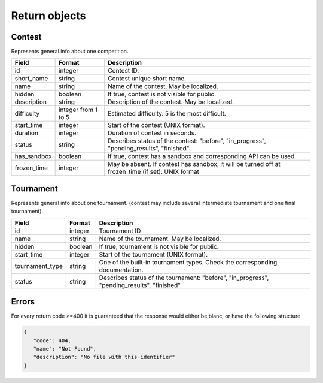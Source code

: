 Return objects
--------------

Contest
^^^^^^^
Represents general info about one competition.

.. csv-table::
   :header: "Field", "Format", "Description"

   id, integer, Contest ID.
   short_name, string, Contest unique short name.
   name, string, Name of the contest. May be localized.
   hidden, boolean, "If true, contest is not visible for public." 
   description, string, Description of the contest. May be localized.
   difficulty, integer from 1 to 5, Estimated difficulty. 5 is the most difficult.
   start_time, integer, Start of the contest (UNIX format).
   duration, integer, Duration of contest in seconds.
   status, string, "Describes status of the contest: ""before"", ""in_progress"", ""pending_results"", ""finished"""
   has_sandbox, boolean, "If true, contest has a sandbox and corresponding API can be used."
   frozen_time, integer, "May be absent. If contest has sandbox, it will be turned off at frozen_time (if set). UNIX format"
   
Tournament
^^^^^^^^^^

Represents general info about one tournament. (contest may include several intermediate tournament and one final tournament).

.. csv-table::
   :header: "Field", "Format", "Description"

   id, integer, Tournament ID
   name, string, Name of the tournament. May be localized.
   hidden, boolean, "If true, tournament is not visible for public."
   start_time, integer, Start of the tournament (UNIX format).
   tournament_type, string, One of the built-in tournament types. Check the corresponding documentation.
   status, string, "Describes status of the tournament: ""before"", ""in_progress"", ""pending_results"", ""finished""" 

Errors
^^^^^^
For every return code >=400 it is guaranteed that the response would either be
blanc, or have the following structure

.. code:: json

   {
      "code": 404,
      "name": "Not Found",
      "description": "No file with this identifier"
   }
